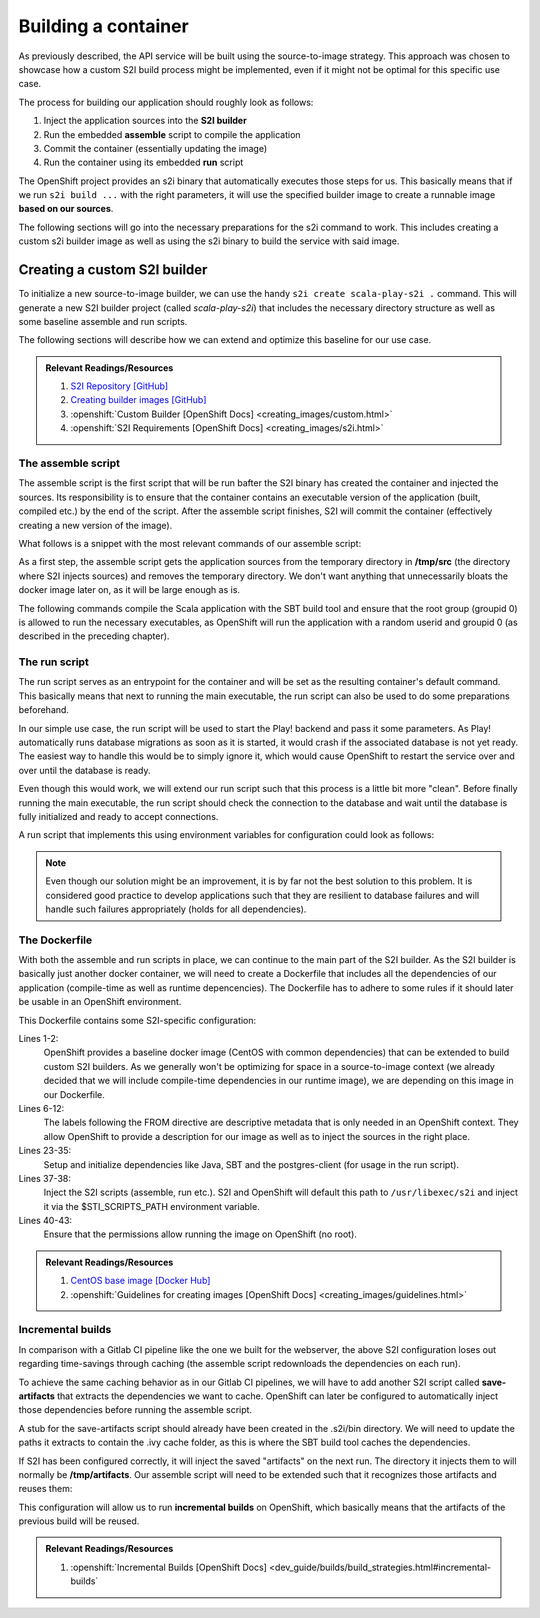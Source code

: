 Building a container
====================

As previously described, the API service will be built using the source-to-image strategy. This approach was chosen to showcase how a custom S2I build process might be implemented, even if it might not be optimal for this specific use case.

The process for building our application should roughly look as follows:

#. Inject the application sources into the **S2I builder**
#. Run the embedded **assemble** script to compile the application
#. Commit the container (essentially updating the image)
#. Run the container using its embedded **run** script

The OpenShift project provides an s2i binary that automatically executes those steps for us. This basically means that if we run ``s2i build ...`` with the right parameters, it will use the specified builder image to create a runnable image **based on our sources**.

The following sections will go into the necessary preparations for the s2i command to work. This includes creating a custom s2i builder image as well as using the s2i binary to build the service with said image.


Creating a custom S2I builder
-----------------------------

To initialize a new source-to-image builder, we can use the handy ``s2i create scala-play-s2i .`` command. This will generate a new S2I builder project (called *scala-play-s2i*) that includes the necessary directory structure as well as some baseline assemble and run scripts.

The following sections will describe how we can extend and optimize this baseline for our use case.

.. admonition:: Relevant Readings/Resources
    :class: note

    #. `S2I Repository [GitHub] <https://github.com/openshift/source-to-image>`_
    #. `Creating builder images [GitHub] <https://github.com/openshift/source-to-image/blob/master/docs/builder_image.md>`_
    #. :openshift:`Custom Builder [OpenShift Docs] <creating_images/custom.html>`
    #. :openshift:`S2I Requirements [OpenShift Docs] <creating_images/s2i.html>`


The assemble script
^^^^^^^^^^^^^^^^^^^

The assemble script is the first script that will be run bafter the S2I binary has created the container and injected the sources. Its responsibility is to ensure that the container contains an executable version of the application (built, compiled etc.) by the end of the script. After the assemble script finishes, S2I will commit the container (effectively creating a new version of the image).

What follows is a snippet with the most relevant commands of our assemble script:

.. code-block:: bash
    :caption: .s2i/bin/assemble

    #!/bin/bash -e

    ...

    echo "---> Installing application source..."
    cp -Rf /tmp/src/. ./
    rm -rf /tmp/src

    echo "---> Building application from source..."
    sbt -ivy ~/.ivy2 -verbose -mem 1024 clean stage
    chgrp 0 target/universal/stage/bin/*
    chmod g+x target/universal/stage/bin/*

As a first step, the assemble script gets the application sources from the temporary directory in **/tmp/src** (the directory where S2I injects sources) and removes the temporary directory. We don't want anything that unnecessarily bloats the docker image later on, as it will be large enough as is.

The following commands compile the Scala application with the SBT build tool and ensure that the root group (groupid 0) is allowed to run the necessary executables, as OpenShift will run the application with a random userid and groupid 0 (as described in the preceding chapter).


The run script
^^^^^^^^^^^^^^

The run script serves as an entrypoint for the container and will be set as the resulting container's default command. This basically means that next to running the main executable, the run script can also be used to do some preparations beforehand.

In our simple use case, the run script will be used to start the Play! backend and pass it some parameters. As Play! automatically runs database migrations as soon as it is started, it would crash if the associated database is not yet ready. The easiest way to handle this would be to simply ignore it, which would cause OpenShift to restart the service over and over until the database is ready.

Even though this would work, we will extend our run script such that this process is a little bit more "clean". Before finally running the main executable, the run script should check the connection to the database and wait until the database is fully initialized and ready to accept connections.

A run script that implements this using environment variables for configuration could look as follows:

.. code-block:: bash
    :caption: .s2i/bin/run

    #!/bin/bash -e

    ...

    # if no port is set, use default for postgres
    DB_PORT=${DB_PORT:-5432}

    # save db credentials to pgpass file
    # such that the psql command can connect
    echo "$DB_HOSTNAME:$DB_PORT:$DB_DATABASE:$DB_USERNAME:$DB_PASSWORD" > ~/.pgpass
    chmod 600 ~/.pgpass
    export PGPASSFILE=~/.pgpass

    # concatenate the correct db connection string
    DB_URL="jdbc:postgresql://$DB_HOSTNAME:$DB_PORT/$DB_DATABASE"

    # sleep as long as postgres is not ready yet
    until psql -h "$DB_HOSTNAME" -U "$DB_USERNAME"; do
        >&2 echo "Postgres is unavailable - sleeping"
        sleep 1
    done

    # as soon as postgres is up, execute the application with given params
    # include the correct db connection string
    >&2 echo "Postgres is up - executing command"
    exec /opt/app-root/src/target/universal/stage/bin/docs_example_api -Dslick.dbs.default.db.url=$DB_URL

.. note:: Even though our solution might be an improvement, it is by far not the best solution to this problem. It is considered good practice to develop applications such that they are resilient to database failures and will handle such failures appropriately (holds for all dependencies).


The Dockerfile
^^^^^^^^^^^^^^

With both the assemble and run scripts in place, we can continue to the main part of the S2I builder. As the S2I builder is basically just another docker container, we will need to create a Dockerfile that includes all the dependencies of our application (compile-time as well as runtime depencencies). The Dockerfile has to adhere to some rules if it should later be usable in an OpenShift environment.

.. code-block:: docker
    :caption: Dockerfile
    :linenos:
    :emphasize-lines: 2, 5-11, 37, 40-42

    # extend the base image provided by OpenShift
    FROM openshift/base-centos7

    # set labels used in OpenShift to describe the builder image
    LABEL \
        io.k8s.description="Platform for building Scala Play! applications" \
        io.k8s.display-name="scala-play" \
        io.openshift.expose-services="9000:http" \
        io.openshift.tags="builder,scala,play" \
        # location of the STI scripts inside the image.
        io.openshift.s2i.scripts-url=image://$STI_SCRIPTS_PATH

    # specify wanted versions of Java and SBT
    ENV JAVA_VERSION=1.8.0 \
        SBT_VERSION=0.13.15 \
        HOME=/opt/app-root/src \
        PATH=/opt/app-root/bin:$PATH

    # expose the default Play! port
    EXPOSE 9000

    # add the repository for SBT to the yum package manager
    COPY bintray--sbt-rpm.repo /etc/yum.repos.d/bintray--sbt-rpm.repo

    # install Java and SBT
    RUN yum install -y \
            java-${JAVA_VERSION}-openjdk \
            java-${JAVA_VERSION}-openjdk-devel \
            sbt-${SBT_VERSION} \
            postgresql && \
        yum clean all -y

    # initialize SBT
    RUN sbt -ivy ${HOME}/.ivy2 -debug about

    # copy the s2i scripts into the image
    COPY ./.s2i/bin $STI_SCRIPTS_PATH

    # chown the app directories to the correct user
    RUN chown -R 1001:0 $HOME && \
        chmod -R g+rw $HOME && \
        chmod -R g+rx $STI_SCRIPTS_PATH

    # switch to the user 1001
    USER 1001

    # show usage info as a default command
    CMD ["$STI_SCRIPTS_PATH/usage"]


This Dockerfile contains some S2I-specific configuration:

Lines 1-2:
    OpenShift provides a baseline docker image (CentOS with common dependencies) that can be extended to build custom S2I builders. As we generally won't be optimizing for space in a source-to-image context (we already decided that we will include compile-time dependencies in our runtime image), we are depending on this image in our Dockerfile.

Lines 6-12:
    The labels following the FROM directive are descriptive metadata that is only needed in an OpenShift context. They allow OpenShift to provide a description for our image as well as to inject the sources in the right place.

Lines 23-35:
    Setup and initialize dependencies like Java, SBT and the postgres-client (for usage in the run script).

Lines 37-38:
    Inject the S2I scripts (assemble, run etc.). S2I and OpenShift will default this path to ``/usr/libexec/s2i`` and inject it via the $STI_SCRIPTS_PATH environment variable.

Lines 40-43:
    Ensure that the permissions allow running the image on OpenShift (no root).

.. admonition:: Relevant Readings/Resources
    :class: note

    #. `CentOS base image [Docker Hub] <https://hub.docker.com/r/openshift/base-centos7>`_
    #. :openshift:`Guidelines for creating images [OpenShift Docs] <creating_images/guidelines.html>`


Incremental builds
^^^^^^^^^^^^^^^^^^

In comparison with a Gitlab CI pipeline like the one we built for the webserver, the above S2I configuration loses out regarding time-savings through caching (the assemble script redownloads the dependencies on each run).

To achieve the same caching behavior as in our Gitlab CI pipelines, we will have to add another S2I script called **save-artifacts** that extracts the dependencies we want to cache. OpenShift can later be configured to automatically inject those dependencies before running the assemble script.

A stub for the save-artifacts script should already have been created in the .s2i/bin directory. We will need to update the paths it extracts to contain the .ivy cache folder, as this is where the SBT build tool caches the dependencies.

.. code-block:: bash
    :caption: .s2i/bin/save-artifacts

    #!/bin/sh -e
    # The save-artifacts script streams a tar archive to standard output.
    # The archive contains the files and folders you want to re-use in the next build.
    tar cf - .ivy2 target .sbt

If S2I has been configured correctly, it will inject the saved "artifacts" on the next run. The directory it injects them to will normally be **/tmp/artifacts**. Our assemble script will need to be extended such that it recognizes those artifacts and reuses them:

.. code-block:: bash
    :caption: .s2i/bin/assemble

    #!/bin/bash -e
    # Restore artifacts from the previous build (if they exist).
    if [ "$(ls /tmp/artifacts/ 2>/dev/null)" ]; then
        echo "---> Restoring build artifacts..."
        cp -Rn /tmp/artifacts/. ./
        rm -rf /tmp/artifacts
    fi

    echo "---> Installing application source..."
    cp -Rf /tmp/src/. ./
    rm -rf /tmp/src

    echo "---> Building application from source..."
    sbt -ivy ~/.ivy2 -verbose -mem 1024 clean stage
    chgrp 0 target/universal/stage/bin/*
    chmod g+x target/universal/stage/bin/*

This configuration will allow us to run **incremental builds** on OpenShift, which basically means that the artifacts of the previous build will be reused.

.. admonition:: Relevant Readings/Resources
    :class: note

    #. :openshift:`Incremental Builds [OpenShift Docs] <dev_guide/builds/build_strategies.html#incremental-builds`
